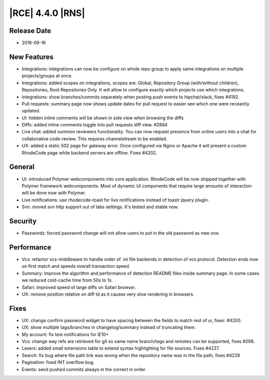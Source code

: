 |RCE| 4.4.0 |RNS|
-----------------

Release Date
^^^^^^^^^^^^

- 2016-09-16


New Features
^^^^^^^^^^^^

- Integrations: integrations can now be configure on whole repo group to apply
  same integrations on multiple projects/groups at once.
- Integrations: added scopes on integrations, scopes are: Global,
  Repository Group (with/without children), Repositories, Root Repositories Only.
  It will allow to configure exactly which projects use which integrations.
- Integrations: show branches/commits separately when posting push events
  to hipchat/slack, fixes #4192.
- Pull requests: summary page now shows update dates for pull request to
  easier see which one were receantly updated.
- UI: hidden inline comments will be shown in side view when browsing the diffs
- Diffs: added inline comments toggle into pull requests diff view. #2884
- Live chat: added summon reviewers functionality. You can now request
  presence from online users into a chat for collaborative code-review.
  This requires channelstream to be enabled.
- UX: added a static 502 page for gateway error. Once configured via
  Nginx or Apache it will present a custom RhodeCode page while
  backend servers are offline. Fixes #4202.


General
^^^^^^^

- UI: introduced Polymer webcomponents into core application. RhodeCode will
  be now shipped together with Polymer framework webcomponents. Most of
  dynamic UI components that require large amounts of interaction
  will be done now with Polymer.
- Live notifications: use rhodecode-toast for live notifications instead of
  toastr jquery plugin.
- Svn: moved svn http support out of labs settings. It's tested and stable now.


Security
^^^^^^^^

- Passwords: forced password change will not allow users to put in the
  old password as new one.


Performance
^^^^^^^^^^^

- Vcs: refactor vcs-middleware to handle order of .ini file backends in
  detection of vcs protocol. Detection ends now on first match and speeds
  overall transaction speed.
- Summary: Improve the algorithm and performance of detection README files
  inside summary page. In some cases we reduced cold-cache time from 50s to 1s.
- Safari: improved speed of large diffs on Safari browser.
- UX: remove position relative on diff td as it causes very slow
  rendering in browsers.

Fixes
^^^^^

- UX: change confirm password widget to have spacing between the fields to
  match rest of ui, fixes: #4200.
- UX: show multiple tags/branches in changelog/summary instead of
  truncating them.
- My account: fix test notifications for IE10+
- Vcs: change way refs are retrieved for git so same name branch/tags and
  remotes can be supported, fixes #298.
- Lexers: added small extensions table to extend syntax highlighting for file
  sources. Fixes #4227.
- Search: fix bug where file path link was wrong when the repository name was
  in the file path, fixes #4228
- Pagination: fixed INT overflow bug.
- Events: send pushed commits always in the correct in order.

